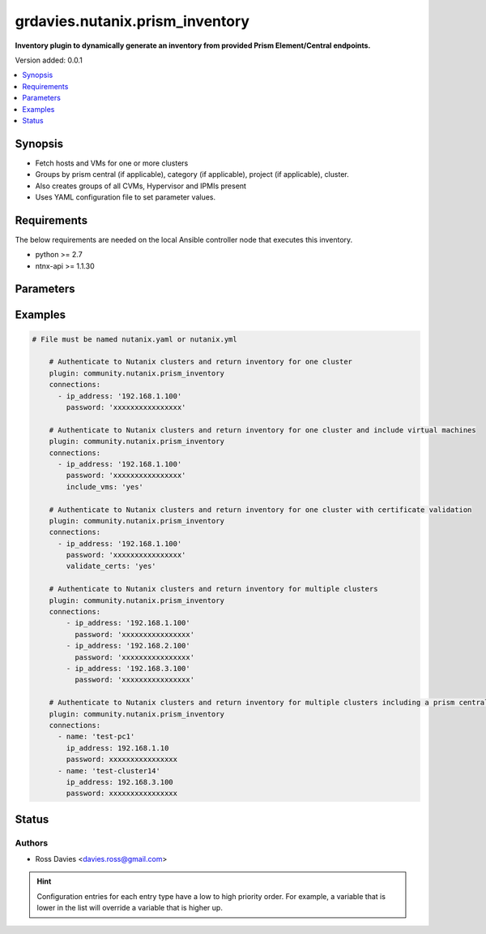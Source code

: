 .. _grdavies.nutanix.prism_inventory_inventory:


********************************
grdavies.nutanix.prism_inventory
********************************

**Inventory plugin to dynamically generate an inventory from provided Prism Element/Central endpoints.**


Version added: 0.0.1

.. contents::
   :local:
   :depth: 1


Synopsis
--------
- Fetch hosts and VMs for one or more clusters
- Groups by prism central (if applicable), category (if applicable), project (if applicable), cluster.
- Also creates groups of all CVMs, Hypervisor and IPMIs present
- Uses YAML configuration file to set parameter values.



Requirements
------------
The below requirements are needed on the local Ansible controller node that executes this inventory.

- python >= 2.7
- ntnx-api >= 1.1.30


Parameters
----------

.. raw:: html

    <table  border=0 cellpadding=0 class="documentation-table">
        <tr>
            <th colspan="2">Parameter</th>
            <th>Choices/<font color="blue">Defaults</font></th>
                <th>Configuration</th>
            <th width="100%">Comments</th>
        </tr>
            <tr>
                <td colspan="2">
                    <div class="ansibleOptionAnchor" id="parameter-"></div>
                    <b>connections</b>
                    <a class="ansibleOptionLink" href="#parameter-" title="Permalink to this option"></a>
                    <div style="font-size: small">
                        <span style="color: purple">-</span>
                         / <span style="color: red">required</span>
                    </div>
                </td>
                <td>
                </td>
                    <td>
                    </td>
                <td>
                        <div>Mandatory list of cluster connection settings.</div>
                </td>
            </tr>
                                <tr>
                    <td class="elbow-placeholder"></td>
                <td colspan="1">
                    <div class="ansibleOptionAnchor" id="parameter-"></div>
                    <b>include_vms</b>
                    <a class="ansibleOptionLink" href="#parameter-" title="Permalink to this option"></a>
                    <div style="font-size: small">
                        <span style="color: purple">str('yes', 'no')</span>
                    </div>
                </td>
                <td>
                        <b>Default:</b><br/><div style="color: blue">"yes"</div>
                </td>
                    <td>
                    </td>
                <td>
                        <div>Include VMs in hierarchy</div>
                </td>
            </tr>
            <tr>
                    <td class="elbow-placeholder"></td>
                <td colspan="1">
                    <div class="ansibleOptionAnchor" id="parameter-"></div>
                    <b>ip_address</b>
                    <a class="ansibleOptionLink" href="#parameter-" title="Permalink to this option"></a>
                    <div style="font-size: small">
                        <span style="color: purple">-</span>
                         / <span style="color: red">required</span>
                    </div>
                </td>
                <td>
                </td>
                    <td>
                    </td>
                <td>
                        <div>IP address of the Nutanix endpoint</div>
                </td>
            </tr>
            <tr>
                    <td class="elbow-placeholder"></td>
                <td colspan="1">
                    <div class="ansibleOptionAnchor" id="parameter-"></div>
                    <b>password</b>
                    <a class="ansibleOptionLink" href="#parameter-" title="Permalink to this option"></a>
                    <div style="font-size: small">
                        <span style="color: purple">-</span>
                         / <span style="color: red">required</span>
                    </div>
                </td>
                <td>
                        <b>Default:</b><br/><div style="color: blue">"nutanix/4u"</div>
                </td>
                    <td>
                    </td>
                <td>
                        <div>Password to log into the Nutanix endpoint</div>
                </td>
            </tr>
            <tr>
                    <td class="elbow-placeholder"></td>
                <td colspan="1">
                    <div class="ansibleOptionAnchor" id="parameter-"></div>
                    <b>port</b>
                    <a class="ansibleOptionLink" href="#parameter-" title="Permalink to this option"></a>
                    <div style="font-size: small">
                        <span style="color: purple">-</span>
                    </div>
                </td>
                <td>
                        <b>Default:</b><br/><div style="color: blue">9440</div>
                </td>
                    <td>
                    </td>
                <td>
                        <div>TCP port to connect with the Nutanix endpoint</div>
                </td>
            </tr>
            <tr>
                    <td class="elbow-placeholder"></td>
                <td colspan="1">
                    <div class="ansibleOptionAnchor" id="parameter-"></div>
                    <b>username</b>
                    <a class="ansibleOptionLink" href="#parameter-" title="Permalink to this option"></a>
                    <div style="font-size: small">
                        <span style="color: purple">-</span>
                         / <span style="color: red">required</span>
                    </div>
                </td>
                <td>
                        <b>Default:</b><br/><div style="color: blue">"admin"</div>
                </td>
                    <td>
                    </td>
                <td>
                        <div>Username to log into the Nutanix endpoint</div>
                </td>
            </tr>
            <tr>
                    <td class="elbow-placeholder"></td>
                <td colspan="1">
                    <div class="ansibleOptionAnchor" id="parameter-"></div>
                    <b>validate_certs</b>
                    <a class="ansibleOptionLink" href="#parameter-" title="Permalink to this option"></a>
                    <div style="font-size: small">
                        <span style="color: purple">str('yes', 'no')</span>
                    </div>
                </td>
                <td>
                        <b>Default:</b><br/><div style="color: blue">"no"</div>
                </td>
                    <td>
                    </td>
                <td>
                        <div>Whether or not to verify the Nutanix API&#x27;s SSL certificates.</div>
                </td>
            </tr>

            <tr>
                <td colspan="2">
                    <div class="ansibleOptionAnchor" id="parameter-"></div>
                    <b>plugin</b>
                    <a class="ansibleOptionLink" href="#parameter-" title="Permalink to this option"></a>
                    <div style="font-size: small">
                        <span style="color: purple">-</span>
                         / <span style="color: red">required</span>
                    </div>
                </td>
                <td>
                        <ul style="margin: 0; padding: 0"><b>Choices:</b>
                                    <li>nutanix</li>
                        </ul>
                </td>
                    <td>
                    </td>
                <td>
                        <div>token that ensures this is a source file for the &#x27;nutanix&#x27; plugin.</div>
                </td>
            </tr>
    </table>
    <br/>




Examples
--------

.. code-block:: yaml

    # File must be named nutanix.yaml or nutanix.yml

        # Authenticate to Nutanix clusters and return inventory for one cluster
        plugin: community.nutanix.prism_inventory
        connections:
          - ip_address: '192.168.1.100'
            password: 'xxxxxxxxxxxxxxxx'

        # Authenticate to Nutanix clusters and return inventory for one cluster and include virtual machines
        plugin: community.nutanix.prism_inventory
        connections:
          - ip_address: '192.168.1.100'
            password: 'xxxxxxxxxxxxxxxx'
            include_vms: 'yes'

        # Authenticate to Nutanix clusters and return inventory for one cluster with certificate validation
        plugin: community.nutanix.prism_inventory
        connections:
          - ip_address: '192.168.1.100'
            password: 'xxxxxxxxxxxxxxxx'
            validate_certs: 'yes'

        # Authenticate to Nutanix clusters and return inventory for multiple clusters
        plugin: community.nutanix.prism_inventory
        connections:
            - ip_address: '192.168.1.100'
              password: 'xxxxxxxxxxxxxxxx'
            - ip_address: '192.168.2.100'
              password: 'xxxxxxxxxxxxxxxx'
            - ip_address: '192.168.3.100'
              password: 'xxxxxxxxxxxxxxxx'

        # Authenticate to Nutanix clusters and return inventory for multiple clusters including a prism central
        plugin: community.nutanix.prism_inventory
        connections:
          - name: 'test-pc1'
            ip_address: 192.168.1.10
            password: xxxxxxxxxxxxxxxx
          - name: 'test-cluster14'
            ip_address: 192.168.3.100
            password: xxxxxxxxxxxxxxxx




Status
------


Authors
~~~~~~~

- Ross Davies <davies.ross@gmail.com>


.. hint::
    Configuration entries for each entry type have a low to high priority order. For example, a variable that is lower in the list will override a variable that is higher up.
